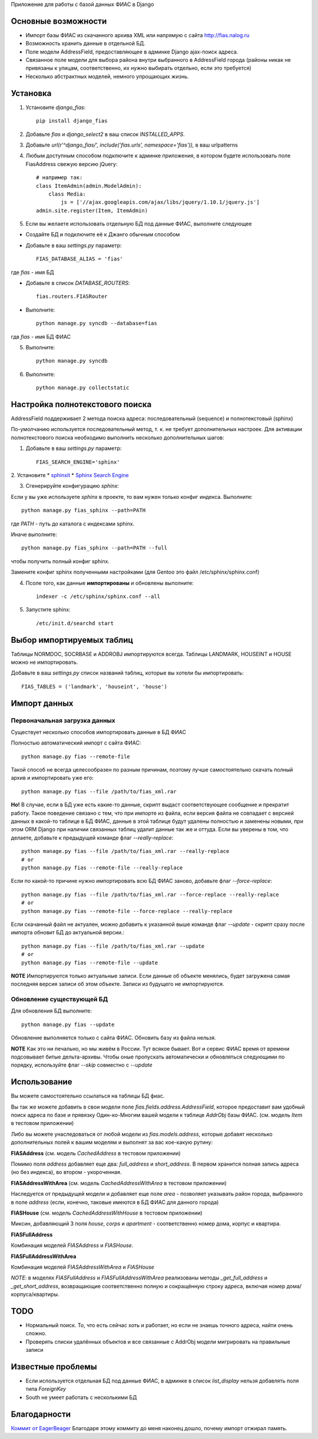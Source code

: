 Приложение для работы с базой данных ФИАС в Django

Основные возможности
====================

* Импорт базы ФИАС из скачанного архива XML или напрямую с сайта http://fias.nalog.ru
* Возможность хранить данные в отдельной БД.
* Поле модели AddressField, предоставляющее в админке Django ajax-поиск адреса.
* Связанное поле модели для выбора района внутри выбранного в AddressField города (районы никак не привязаны к улицам, соответственно, их нужно выбирать отдельно, если это требуется)
* Несколько абстрактных моделей, немного упрощающих жизнь.

Установка
============

1. Установите `django_fias`::

        pip install django_fias

2. Добавьте `fias` и `django_select2` в ваш список `INSTALLED_APPS`.
3. Добавьте `url(r'^django_fias/', include('fias.urls', namespace='fias')),` в ваш urlpatterns
4. Любым доступным способом подключите к админке приложения, в котором будете использовать поле FiasAddress свежую версию jQuery::

    # например так:
    class ItemAdmin(admin.ModelAdmin):
        class Media:
            js = ['//ajax.googleapis.com/ajax/libs/jquery/1.10.1/jquery.js']
    admin.site.register(Item, ItemAdmin)

5. Если вы желаете использовать отдельную БД под данные ФИАС, выполните следующее

* Создайте БД и подключите её к Джанго обычным способом
* Добавьте в ваш `settings.py` параметр::

        FIAS_DATABASE_ALIAS = 'fias'

где `fias` - имя БД

* Добавьте в список `DATABASE_ROUTERS`::

        fias.routers.FIASRouter

* Выполните::

        python manage.py syncdb --database=fias

гдв `fias` - имя БД ФИАС

5. Выполните::

        python manage.py syncdb

6. Выполните::

        python manage.py collectstatic

Настройка полнотекстового поиска
================================
AddressField поддерживает 2 метода поиска адреса: последовательный (sequence) и полнотекстовый (sphinx)

По-умолчанию используется последовательный метод, т. к. не требует дополнительных настроек.
Для активации полнотекстового поиска необходимо выполнить несколько дополнительных шагов:

1. Добавьте в ваш `settings.py` параметр::

    FIAS_SEARCH_ENGINE='sphinx'

2. Установите
* `sphinxit <https://github.com/semirook/sphinxit>`_
* `Sphinx Search Engine <http://sphinxsearch.com>`_

3. Сгенерируйте конфигурацию `sphinx`:

Если у вы уже используете `sphinx` в проекте, то вам нужен только конфиг индекса. Выполните::

    python manage.py fias_sphinx --path=PATH

где `PATH` - путь до каталога с индексами sphinx.

Иначе выполните::

    python manage.py fias_sphinx --path=PATH --full

чтобы получить полный конфиг sphinx.

Замените конфиг sphinx полученными настройками (для Gentoo это файл /etc/sphinx/sphinx.conf)

4. Псоле того, как данные **импортированы** и обновлены выполните::

    indexer -c /etc/sphinx/sphinx.conf --all

5. Запустите sphinx::

    /etc/init.d/searchd start


Выбор импортируемых таблиц
==========================

Таблицы NORMDOC, SOCRBASE и ADDROBJ импортируются всегда. Таблицы LANDMARK, HOUSEINT и HOUSE можно не импортировать.

Добавьте в ваш `settings.py` список названий таблиц, которые вы хотели бы импортировать::

    FIAS_TABLES = ('landmark', 'houseint', 'house')


Импорт данных
==============

Первоначальная загрузка данных
------------------------------
Существует несколько способов импортировать данные в БД ФИАС

Полностью автоматический импорт с сайта ФИАС::

        python manage.py fias --remote-file

Такой способ не всегда целесообразен по разным причинам, поэтому лучше самостоятельно скачать полный архив и импортировать уже его::

        python manage.py fias --file /path/to/fias_xml.rar

**Но!**
В случае, если в БД уже есть какие-то данные, скрипт выдаст соответствующее сообщение и прекратит работу.
Такое поведение связано с тем, что при импорте из файла, если версия файла не совпадает с версией данных в какой-то таблице в БД ФИАС,
данные в этой таблице будут удалены полностью и заменены новыми, при этом
ORM Django при наличии связанных таблиц удалит данные так же и оттуда.
Если вы уверены в том, что делаете, добавьте к предыдущей команде флаг *--really-replace*::

        python manage.py fias --file /path/to/fias_xml.rar --really-replace
        # or
        python manage.py fias --remote-file --really-replace

Если по какой-то причине нужно импортировать всю БД ФИАС заново, добавьте флаг *--force-replace*::

        python manage.py fias --file /path/to/fias_xml.rar --force-replace --really-replace
        # or
        python manage.py fias --remote-file --force-replace --really-replace

Если скачанный файл не актуален, можно добавить к указанной выше команде флаг *--update* - скрипт сразу после импорта обновит БД до актуальной версии.::

        python manage.py fias --file /path/to/fias_xml.rar --update
        # or
        python manage.py fias --remote-file --update
        
**NOTE**
Импортируются только актуальные записи. Если данные об объекте менялись, будет загружена самая последняя версия записи об этом объекте.
Записи из будущего не импортируются.

Обновление существующей БД
--------------------------
Для обновления БД выполните::

        python manage.py fias --update

Обновление выполняется только с сайта ФИАС. Обновить базу из файла нельзя.

**NOTE**
Как это ни печально, но мы живём в России. Тут всякое бывает. Вот и сервис ФИАС время от времени подсовывает битые дельта-архивы.
Чтобы оные пропускать автоматически и обновляться следующими по порядку, используйте флаг *--skip* совместно с *--update*

Использование
==============

Вы можете самостоятельно ссылаться на таблицы БД фиас.

Вы так же можете добавить в свои модели поле `fias.fields.address.AddressField`, которое предоставит вам удобный
поиск адреса по базе и прявязку Один-ко-Многим вашей модели к таблице `AddrObj` базы ФИАС. (см. модель `Item` в тестовом приложении)

Либо вы можете унаследоваться от любой модели из `fias.models.address`, которые добавят несколько дополнительных
полей к вашим моделям и выполнят за вас кое-какую рутину:

**FIASAddress** (см. модель `CachedAddress` в тестовом приложении)

Помимо поля `address` добавляет еще два: `full_address` и `short_address`. В первом хранится полная запись адреса (но без индекса), во втором - укороченная.

**FIASAddressWithArea** (см. модель `CachedAddressWithArea` в тестовом приложении)

Наследуется от предыдущей модели и добавляет еще поле `area` - позволяет указывать район города, выбранного в поле `address` (если, конечно, таковые имеются в БД ФИАС для данного города)

**FIASHouse** (см. модель `CachedAddressWithHouse` в тестовом приложении)

Миксин, добавляющий 3 поля `house`, `corps` и `apartment` - соответственно номер дома, корпус и квартира.

**FIASFullAddress**

Комбинация моделей  `FIASAddress` и `FIASHouse`.

**FIASFullAddressWithArea**

Комбинация моделей `FIASAddressWithArea` и `FIASHouse`

*NOTE*: в моделях `FIASFullAddress` и `FIASFullAddressWithArea` реализованы методы `_get_full_address` и `_get_short_address`, возвращающие соответственно полную и сокращённую строку адреса, включая номер дома/корпуса/квартиры.


TODO
==============

* Нормальный поиск. То, что есть сейчас хоть и работает, но если не знаешь точного адреса, найти очень сложно.
* Проверять списки удалённых объектов и все связанные с AddrObj модели мигрировать на правильные записи

Известные проблемы
====================
* Если используется отдельная БД под данные ФИАС, в админке в список `list_display` нельзя добавлять поля типа `ForeignKey`
* South не умеет работать с несколькими БД

Благодарности
====================

`Коммит от EagerBeager <https://github.com/EagerBeager/django-fias/commit/ed375c2e1cafdc04f0c9612091eb040ef8f9f4fe>`_
Благодаря этому коммиту до меня наконец дошло, почему импорт отжирал память.
